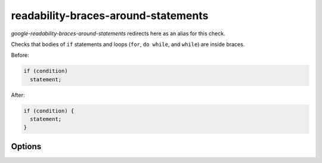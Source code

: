 .. title:: clang-tidy - readability-braces-around-statements

readability-braces-around-statements
====================================

`google-readability-braces-around-statements` redirects here as an alias for
this check.

Checks that bodies of ``if`` statements and loops (``for``, ``do while``, and
``while``) are inside braces.

Before:

.. code-block:: c++

  if (condition)
    statement;

After:

.. code-block:: c++

  if (condition) {
    statement;
  }

Options
-------

.. option:: ShortStatementLines

   Defines the minimal number of lines that the statement should have in order
   to trigger this check.

   The number of lines is counted from the end of condition or initial keyword
   (``do``/``else``) until the last line of the inner statement. Default value
   `0` means that braces will be added to all statements (not having them
   already).
